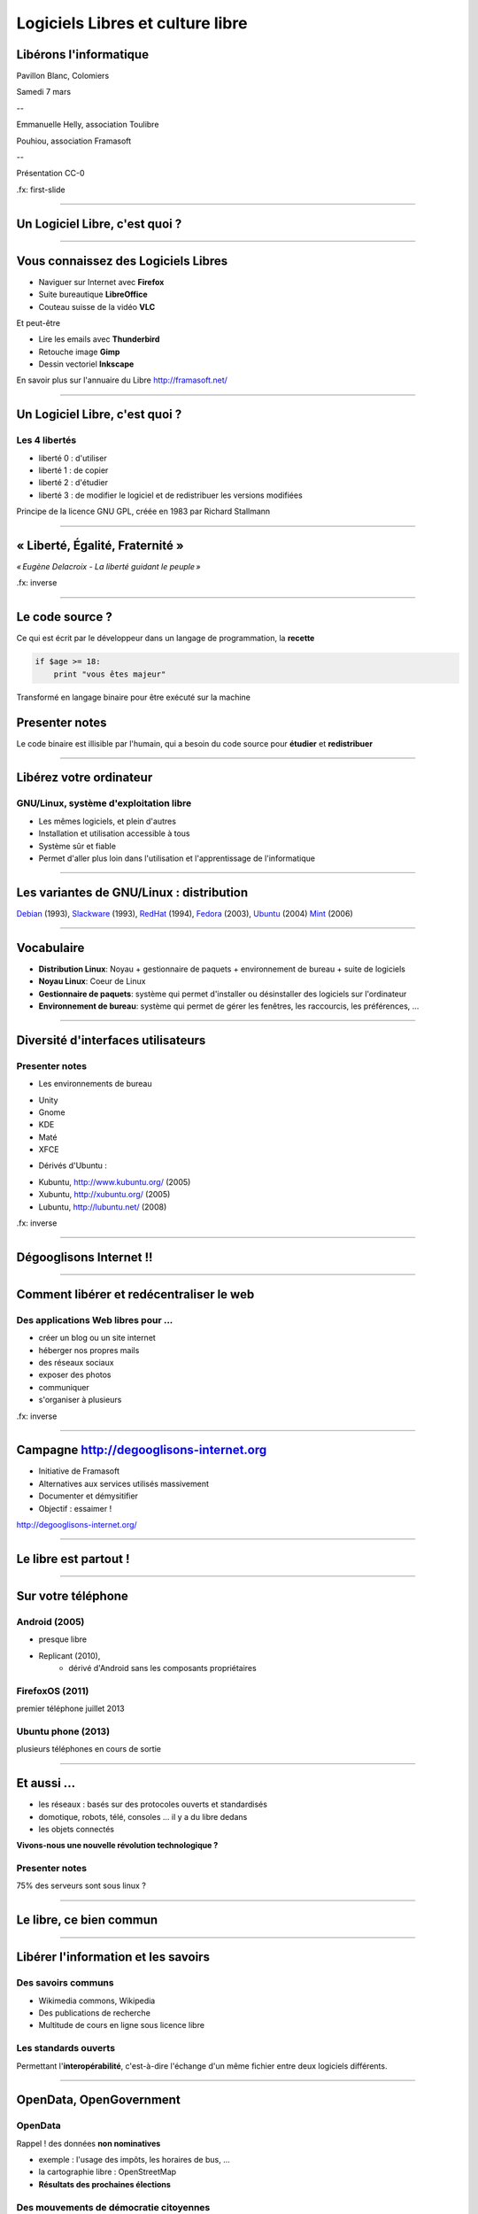 =================================
Logiciels Libres et culture libre
=================================

Libérons l'informatique
-----------------------

Pavillon Blanc, Colomiers

Samedi 7 mars

--

Emmanuelle Helly, association Toulibre

Pouhiou, association Framasoft

--

Présentation CC-0


.fx: first-slide

----

Un Logiciel Libre, c'est quoi ?
-------------------------------

----

Vous connaissez des Logiciels Libres
------------------------------------

* Naviguer sur Internet avec **Firefox**
* Suite bureautique **LibreOffice**
* Couteau suisse de la vidéo **VLC**

Et peut-être

* Lire les emails avec **Thunderbird**
* Retouche image **Gimp**
* Dessin vectoriel **Inkscape**

.. image:: img/framasoft.png
    :class: align-right

En savoir plus sur l'annuaire du Libre
http://framasoft.net/

----

Un Logiciel Libre, c'est quoi ?
--------------------------------

Les 4 libertés
===============

* liberté 0 : d'utiliser
* liberté 1 : de copier
* liberté 2 : d'étudier
* liberté 3 : de modifier le logiciel et de redistribuer les versions modifiées

Principe de la licence GNU GPL, créée en 1983 par Richard Stallmann

----

« Liberté, Égalité, Fraternité »
--------------------------------

.. image:: img/1137px-Eugene-Delacroix_-_La_liberte_guidant_le_peuple.jpg
    :class: bg-img

*« Eugène Delacroix - La liberté guidant le peuple »*

.fx: inverse

----

Le code source ?
----------------

.. image:: img/480-source-code-photo-tim-lucas-cc-by.jpg
    :align: right

Ce qui est écrit par le développeur dans un langage de programmation, la **recette**

.. code::

    if $age >= 18:
        print "vous êtes majeur"

Transformé en langage binaire pour être exécuté sur la machine

Presenter notes
---------------

Le code binaire est illisible par l'humain, qui a besoin du code source pour **étudier** et **redistribuer**

----

Libérez votre ordinateur
------------------------

GNU/Linux, système d'exploitation libre
=======================================

* Les mêmes logiciels, et plein d'autres
* Installation et utilisation accessible à tous
* Système sûr et fiable
* Permet d'aller plus loin dans l'utilisation et l'apprentissage de l'informatique

.. image:: img/gnus.png

----

Les variantes de GNU/Linux : **distribution**
---------------------------------------------

.. image:: img/distribution.png

`Debian <http://www.debian.org/>`_ (1993),
`Slackware <http://www.slackware.com/>`_ (1993),
`RedHat <https://redhat.com>`_ (1994),
`Fedora <https://fedoraproject.org/>`_ (2003),
`Ubuntu <http://www.ubuntu.com/>`_ (2004)
`Mint <http://www.linuxmint.com/>`_ (2006)

----

Vocabulaire
------------

* **Distribution Linux**: Noyau + gestionnaire de paquets + environnement de bureau + suite de logiciels
* **Noyau Linux**: Coeur de Linux
* **Gestionnaire de paquets**: système qui permet d'installer ou désinstaller des logiciels sur l'ordinateur
* **Environnement de bureau**: système qui permet de gérer les fenêtres, les raccourcis, les préférences, ...

----


Diversité d'interfaces utilisateurs
-----------------------------------

.. image:: img/environnement-graphique.png

Presenter notes
================

* Les environnements de bureau

- Unity
- Gnome
- KDE
- Maté
- XFCE

* Dérivés d'Ubuntu :

- Kubuntu, http://www.kubuntu.org/ (2005)
- Xubuntu, http://xubuntu.org/ (2005)
- Lubuntu, http://lubuntu.net/ (2008)


.fx: inverse

----

Dégooglisons Internet !!
-------------------------

----

Comment libérer et redécentraliser le web
------------------------------------------

.. image:: img/480px-Earth_Eastern_Hemisphere.jpg
    :align: right

Des applications Web libres pour ...
======================================

* créer un blog ou un site internet
* héberger nos propres mails
* des réseaux sociaux
* exposer des photos
* communiquer
* s'organiser à plusieurs

.fx: inverse

----

Campagne http://degooglisons-internet.org
-----------------------------------------

* Initiative de Framasoft
* Alternatives aux services utilisés massivement
* Documenter et démysitifier
* Objectif : essaimer !

http://degooglisons-internet.org/

.. image:: img/slider-degooglisons.png

----

Le libre est partout !
-----------------------

----

Sur votre téléphone
-------------------

Android (2005)
===================

- presque libre
- Replicant (2010),
    - dérivé d'Android sans les composants propriétaires

FirefoxOS (2011)
===================

premier téléphone juillet 2013

Ubuntu phone (2013)
===================

plusieurs téléphones en cours de sortie

.. figure:: img/mobile-firefoxos-photo-maurizio-pesce-cc-by.jpg
    :class: bg-img bg-right

----

Et aussi ...
-------------

* les réseaux : basés sur des protocoles ouverts et standardisés
* domotique, robots, télé, consoles ... il y a du libre dedans
* les objets connectés

**Vivons-nous une nouvelle révolution technologique ?**

Presenter notes
===============

75% des serveurs sont sous linux ?

----

Le libre, ce bien commun
-------------------------

----


Libérer l'information et les savoirs
-------------------------------------

Des savoirs communs
====================

* Wikimedia commons, Wikipedia
* Des publications de recherche
* Multitude de cours en ligne sous licence libre

Les standards ouverts
=====================

Permettant l'**interopérabilité**, c'est-à-dire l'échange d'un même fichier entre deux logiciels différents.

----

OpenData, OpenGovernment
------------------------

OpenData
==========

Rappel ! des données **non nominatives**

* exemple : l'usage des impôts, les horaires de bus, ...
* la cartographie libre : OpenStreetMap
* **Résultats des prochaines élections**

Des mouvements de démocratie citoyennes
============================================

`Regards citoyens <http://www.regardscitoyens.org/>`_

----

Le matériel Libre
------------------

Mouvements des fablabs (**Artilect**) et des hackerspaces (**Tetalab**)

Imprimantes 3D
==============

Élargit le domaine des possibles

* `OpenSourceEcology <http://opensourceecology.org/>`_ (`fr <http://www.osefrance.fr/>`_) et `Global Village construction set <https://linuxfr.org/news/kit-de-construction-du-village-global>`_
* `Semences libres <http://scinfolex.com/2013/05/03/open-source-seeds-licence-une-licence-pour-liberer-les-semences/>`_

.. image:: img/global-village-construction-set.png

----

Les réseaux ouverts, pourquoi c'est important
----------------------------------------------

.. image:: img/network-photo-martin-abegglen-by-SA.jpg
    :align: right

Sans les réseaux, pas de coopération ...

La neutralité du Net
====================

* Accès au même réseau pour tous

Censure du Net
==============

* Refuser la censure a priori et le filtrage administratif
* Si contrôle il doit y avoir, cela doit passer par un juge !

Vie privées, données personnelles
==================================

* **Edward Snowden**, lanceur d'alerte
* Contre la surveillance généralisée

La Quadrature du Net défend nos libertés numériques https://www.laquadrature.net/

----

Le libre, ce bien commun
-------------------------

.. class:: text-center

**« Il serait dommage de ne libérer que le logiciel »**

----

La création libérée
-------------------

----

Plus de libertés aux utilisateurs
----------------------------------

.. image:: img/Jean-Marc_Nattier_Portrait_de_Pierre-Augustin_Caron_de_Beaumarchais_1755.jpg
    :align: right

* Libérer ce que l'on souhaite
* Pour se faire connaître
* Se désintoxiquer de la propriété intellectuelle

----

La création pour et par tous
---------------------------------

* Années 80, l'Art pour tous
* Aujourd'hui la création artistique par tous, pour tous et partout

.. image:: img/gwenn-seemel-2015Raccoon.jpg

----

En pratique
------------

Des dispositifs juridiques

* les licences `Creative Commons <http://creativecommons.fr/>`_
* la `licence Art Libre <http://artlibre.org/>`_

Les auteurs permettent aux utilisateurs plus d'usages que le droit d'auteur simple, au choix :

* Réutilisation
* Modification
* Utilisation commerciale

----

le Domaine Public
------------------

La création artistique, originale : vraiment ?

.. image:: img/tobeornottobe-project.png

.. class:: text-center

`Projet de financement participatif <https://www.kickstarter.com/projects/breadpig/to-be-or-not-to-be-that-is-the-adventure>`_

----

En 2015, sont entrés dans le Domaine Public
---------------------------------------------

* Vassily Kandinky
* Piet Mondrian
* Edward Munch
* Milena Jesenská
* Jean Giraudoux
* Lucienne Heuvelmans
* ...

http://aventdudomainepublic.org/

.. class:: text-center

**Faites-vous plaisir, remixez, créez !**

----

Culture libre dans tous les domaines
-------------------------------------

* Musique (association `Musique libre! <http://musique-libre.org/>`_, `Jamendo <http://jamendo.com/>`_)
* Cinéma (`« Sita sing the Blues » <http://sitasingstheblues.com/>`_, Blender foundation)
* Littérature (Pouhiou, Ploum, Neil Jomunsi, ...)
* Bande dessinée
* Peinture
* ...

----

Credits
--------

* `« Earth Eastern Hemisphere » <http://visibleearth.nasa.gov/view_detail.php?id=2429http://veimages.gsfc.nasa.gov//2429/globe_east_540.jpg>`_ by NASA. Licensed under Public domain via `Wikimedia Commons  <http://commons.wikimedia.org/wiki/File:Earth_Eastern_Hemisphere.jpg#mediaviewer/File:Earth_Eastern_Hemisphere.jpg>`_
* `« Pierre-Augustin Caron de Beaumarchais » <https://fr.wikipedia.org/wiki/Pierre-Augustin_Caron_de_Beaumarchais#mediaviewer/File:Jean-Marc_Nattier,_Portrait_de_Pierre-Augustin_Caron_de_Beaumarchais_%281755%29.jpg>`_ photo Jean-Marc Nattier, Public Domain
* `Gwenn Seemel, Fairy hands 2015 <http://www.gwennseemel.com/index.php/paintings/of/2015Raccoon/>`_ , Public Domain
* « Firefox OS phones », Par Maurizio Pesce, CC-By 2.0
* « Global village construction set », from `Open Source Ecology <http://opensourceecology.org/gvcs>`_

----

Questions ?
------------

----

Merci !
--------

----

Nos associations
----------------

Toulibre
=========

* Rencontre / install party et dépannage // CC de Bellegarde
    - mercredi 11 et 25 mars

* Ateliers : 1 samedi par mois // CC de Bellegarde
    - mercredi 14 mars : atelier Blender, atelier Audacity

* `Capitole du Libre <http://2014.capitoledulibre.org/>`_, fin novembre

* Samedi 21 mars, `Printemps des Hackers <http://dascritch.net/post/2015/03/05/Cryptoparty-de-printemps-%C3%A0-Utopia-Tournefeuille>`_, Utopia Tournefeuille
    - Projection de `« Les gardiens du nouveau monde » <http://www.cinemas-utopia.org/toulouse/index.php?id=2643&mode=film>`_
    - mini-conférences, Install party, Crypto party, Coding goûter

Framasoft
==========

* Annuaire de logiciels libres, blog, ...
* campagne `degooglisons-internet.org <http://degooglisons-internet.org/>`_, services libres

